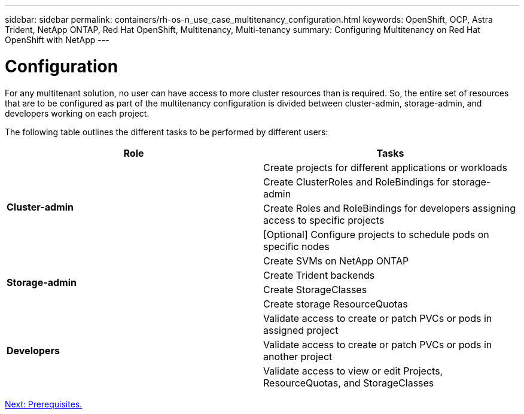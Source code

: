 ---
sidebar: sidebar
permalink: containers/rh-os-n_use_case_multitenancy_configuration.html
keywords: OpenShift, OCP, Astra Trident, NetApp ONTAP, Red Hat OpenShift, Multitenancy, Multi-tenancy
summary: Configuring Multitenancy on Red Hat OpenShift with NetApp
---

= Configuration
:hardbreaks:
:nofooter:
:icons: font
:linkattrs:
:imagesdir: ./../media/

For any multitenant solution, no user can have access to more cluster resources than is required. So, the entire set of resources that are to be configured as part of the multitenancy configuration is divided between cluster-admin, storage-admin, and developers working on each project.

The following table outlines the different tasks to be performed by different users:

[frame="all"]
|===
|Role | Tasks

.4+| *Cluster-admin*
| Create projects for different applications or workloads
|	Create ClusterRoles and RoleBindings for storage-admin
|	Create Roles and RoleBindings for developers assigning access to specific projects
| [Optional] Configure projects to schedule pods on specific nodes

.4+| *Storage-admin*
|	Create SVMs on NetApp ONTAP
| Create Trident backends
|	Create StorageClasses
|	Create storage ResourceQuotas

.3+| *Developers*
|	Validate access to create or patch PVCs or pods in assigned project
|	Validate access to create or patch PVCs or pods in another project
|	Validate access to view or edit Projects, ResourceQuotas, and StorageClasses
|===

link:rh-os-n_use_case_multitenancy_configuration_prerequisites.html[Next: Prerequisites.]
